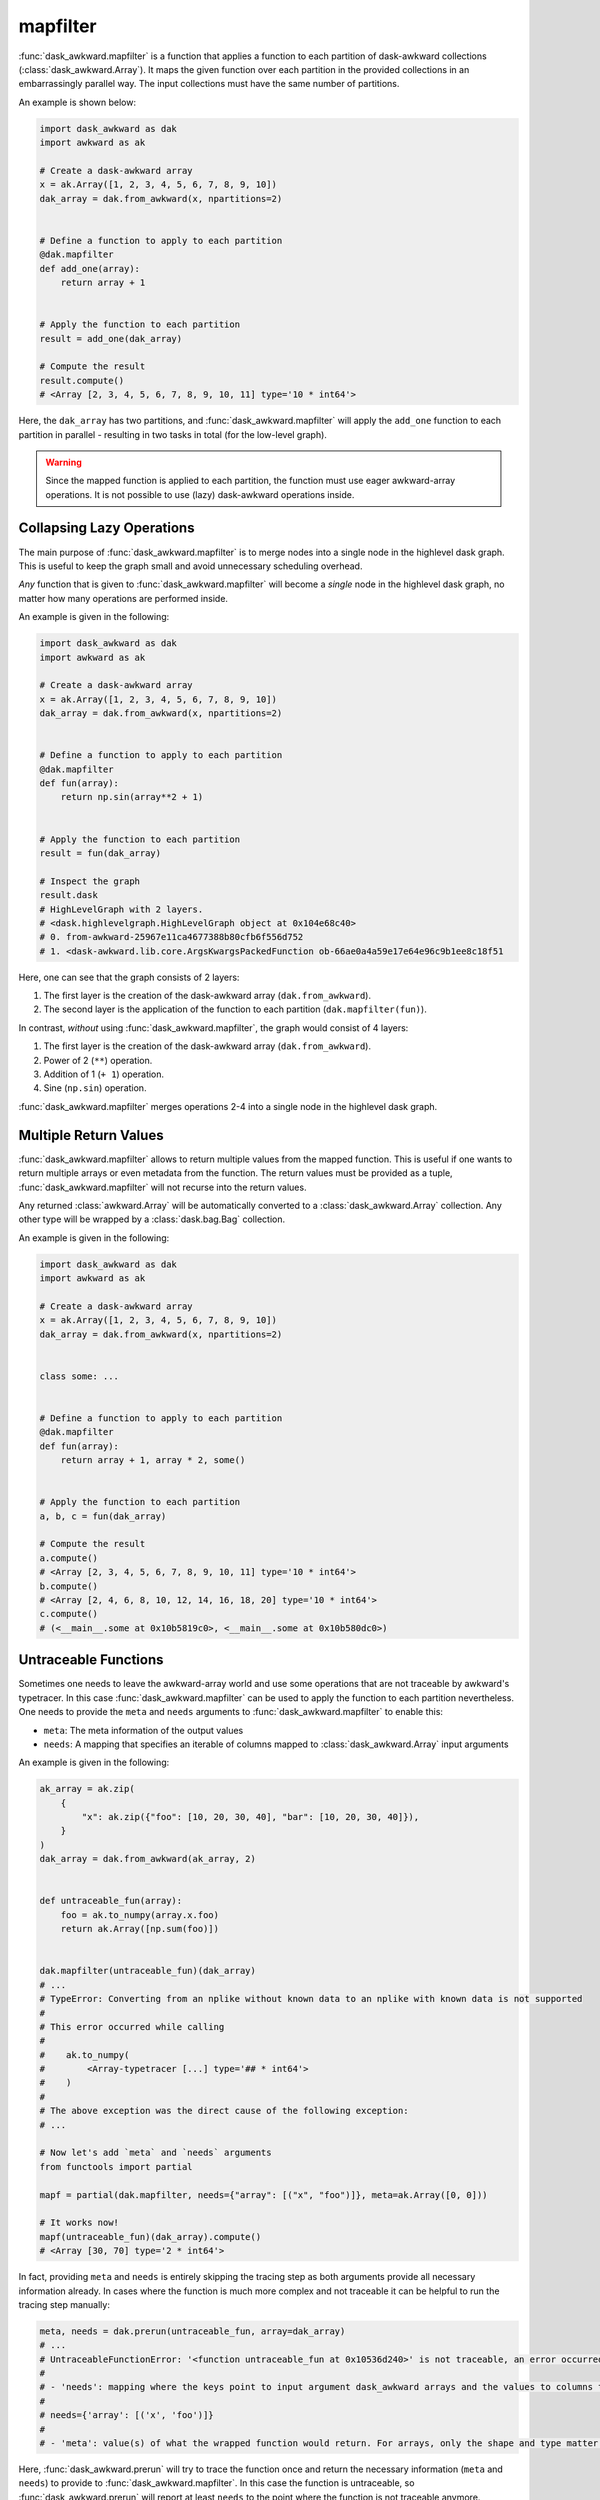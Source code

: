 mapfilter
---------

:func:`dask_awkward.mapfilter` is a function that applies a function to each partition of
dask-awkward collections (:class:`dask_awkward.Array`). It maps the given function
over each partition in the provided collections in an embarrassingly parallel way. The input collections
must have the same number of partitions.

An example is shown below:

.. code-block:: python

    import dask_awkward as dak
    import awkward as ak

    # Create a dask-awkward array
    x = ak.Array([1, 2, 3, 4, 5, 6, 7, 8, 9, 10])
    dak_array = dak.from_awkward(x, npartitions=2)


    # Define a function to apply to each partition
    @dak.mapfilter
    def add_one(array):
        return array + 1


    # Apply the function to each partition
    result = add_one(dak_array)

    # Compute the result
    result.compute()
    # <Array [2, 3, 4, 5, 6, 7, 8, 9, 10, 11] type='10 * int64'>


Here, the ``dak_array`` has two partitions, and :func:`dask_awkward.mapfilter` will
apply the ``add_one`` function to each partition in parallel - resulting in two tasks in total (for the low-level graph).

.. warning::

    Since the mapped function is applied to each partition, the function must use eager awkward-array operations.
    It is not possible to use (lazy) dask-awkward operations inside.


Collapsing Lazy Operations
^^^^^^^^^^^^^^^^^^^^^^^^^^

The main purpose of :func:`dask_awkward.mapfilter` is to merge nodes into a single node
in the highlevel dask graph. This is useful to keep the graph small and avoid unnecessary scheduling overhead.

*Any* function that is given to :func:`dask_awkward.mapfilter` will become a *single* node in the highlevel dask graph,
no matter how many operations are performed inside.

An example is given in the following:

.. code-block:: python

    import dask_awkward as dak
    import awkward as ak

    # Create a dask-awkward array
    x = ak.Array([1, 2, 3, 4, 5, 6, 7, 8, 9, 10])
    dak_array = dak.from_awkward(x, npartitions=2)


    # Define a function to apply to each partition
    @dak.mapfilter
    def fun(array):
        return np.sin(array**2 + 1)


    # Apply the function to each partition
    result = fun(dak_array)

    # Inspect the graph
    result.dask
    # HighLevelGraph with 2 layers.
    # <dask.highlevelgraph.HighLevelGraph object at 0x104e68c40>
    # 0. from-awkward-25967e11ca4677388b80cfb6f556d752
    # 1. <dask-awkward.lib.core.ArgsKwargsPackedFunction ob-66ae0a4a59e17e64e96c9b1ee8c18f51

Here, one can see that the graph consists of 2 layers:

1. The first layer is the creation of the dask-awkward array (``dak.from_awkward``).
2. The second layer is the application of the function to each partition (``dak.mapfilter(fun)``).

In contrast, *without* using :func:`dask_awkward.mapfilter`, the graph would consist of 4 layers:

1. The first layer is the creation of the dask-awkward array (``dak.from_awkward``).
2. Power of 2 (``**``) operation.
3. Addition of 1 (``+ 1``) operation.
4. Sine (``np.sin``) operation.

:func:`dask_awkward.mapfilter` merges operations 2-4 into a single node in the highlevel dask graph.


Multiple Return Values
^^^^^^^^^^^^^^^^^^^^^^

:func:`dask_awkward.mapfilter` allows to return multiple values from the mapped function. This is useful if one wants to return
multiple arrays or even metadata from the function. The return values must be provided as a tuple, :func:`dask_awkward.mapfilter` will not
recurse into the return values.

Any returned :class:`awkward.Array` will be automatically converted to a :class:`dask_awkward.Array` collection.
Any other type will be wrapped by a :class:`dask.bag.Bag` collection.

An example is given in the following:

.. code-block:: python

    import dask_awkward as dak
    import awkward as ak

    # Create a dask-awkward array
    x = ak.Array([1, 2, 3, 4, 5, 6, 7, 8, 9, 10])
    dak_array = dak.from_awkward(x, npartitions=2)


    class some: ...


    # Define a function to apply to each partition
    @dak.mapfilter
    def fun(array):
        return array + 1, array * 2, some()


    # Apply the function to each partition
    a, b, c = fun(dak_array)

    # Compute the result
    a.compute()
    # <Array [2, 3, 4, 5, 6, 7, 8, 9, 10, 11] type='10 * int64'>
    b.compute()
    # <Array [2, 4, 6, 8, 10, 12, 14, 16, 18, 20] type='10 * int64'>
    c.compute()
    # (<__main__.some at 0x10b5819c0>, <__main__.some at 0x10b580dc0>)


Untraceable Functions
^^^^^^^^^^^^^^^^^^^^^

Sometimes one needs to leave the awkward-array world and use some operations that are not traceable
by awkward's typetracer. In this case :func:`dask_awkward.mapfilter` can be used to apply the function
to each partition nevertheless. One needs to provide the ``meta`` and ``needs`` arguments to :func:`dask_awkward.mapfilter`
to enable this:

* ``meta``: The meta information of the output values
* ``needs``: A mapping that specifies an iterable of columns mapped to :class:`dask_awkward.Array` input arguments

An example is given in the following:

.. code-block:: python

    ak_array = ak.zip(
        {
            "x": ak.zip({"foo": [10, 20, 30, 40], "bar": [10, 20, 30, 40]}),
        }
    )
    dak_array = dak.from_awkward(ak_array, 2)


    def untraceable_fun(array):
        foo = ak.to_numpy(array.x.foo)
        return ak.Array([np.sum(foo)])


    dak.mapfilter(untraceable_fun)(dak_array)
    # ...
    # TypeError: Converting from an nplike without known data to an nplike with known data is not supported
    #
    # This error occurred while calling
    #
    #    ak.to_numpy(
    #        <Array-typetracer [...] type='## * int64'>
    #    )
    #
    # The above exception was the direct cause of the following exception:
    # ...

    # Now let's add `meta` and `needs` arguments
    from functools import partial

    mapf = partial(dak.mapfilter, needs={"array": [("x", "foo")]}, meta=ak.Array([0, 0]))

    # It works now!
    mapf(untraceable_fun)(dak_array).compute()
    # <Array [30, 70] type='2 * int64'>

In fact, providing ``meta`` and ``needs`` is entirely skipping the tracing step as both arguments provide all necessary information already.
In cases where the function is much more complex and not traceable it can be helpful to run the tracing step manually:

.. code-block:: python

    meta, needs = dak.prerun(untraceable_fun, array=dak_array)
    # ...
    # UntraceableFunctionError: '<function untraceable_fun at 0x10536d240>' is not traceable, an error occurred at line 9. 'dak.mapfilter' can circumvent this by providing 'needs' and 'meta' arguments to it.
    #
    # - 'needs': mapping where the keys point to input argument dask_awkward arrays and the values to columns that should be touched explicitly. The typetracing step could determine the following necessary columns until the exception occurred:
    #
    # needs={'array': [('x', 'foo')]}
    #
    # - 'meta': value(s) of what the wrapped function would return. For arrays, only the shape and type matter.

Here, :func:`dask_awkward.prerun` will try to trace the function once and return the necessary information (``meta`` and ``needs``) to provide to :func:`dask_awkward.mapfilter`.
In this case the function is untraceable, so :func:`dask_awkward.prerun` will report at least ``needs`` to the point where the function is not traceable anymore.

.. tip::

    For traceable but long-running functions (e.g. if the contain the evaluation of a neural network), it is recommended to use :func:`dask_awkward.prerun` to infer ``meta`` and ``needs`` once,
    and provide it to all consecutive :func:`dask_awkward.mapfilter` calls. This way, the tracing step is only performed once.
